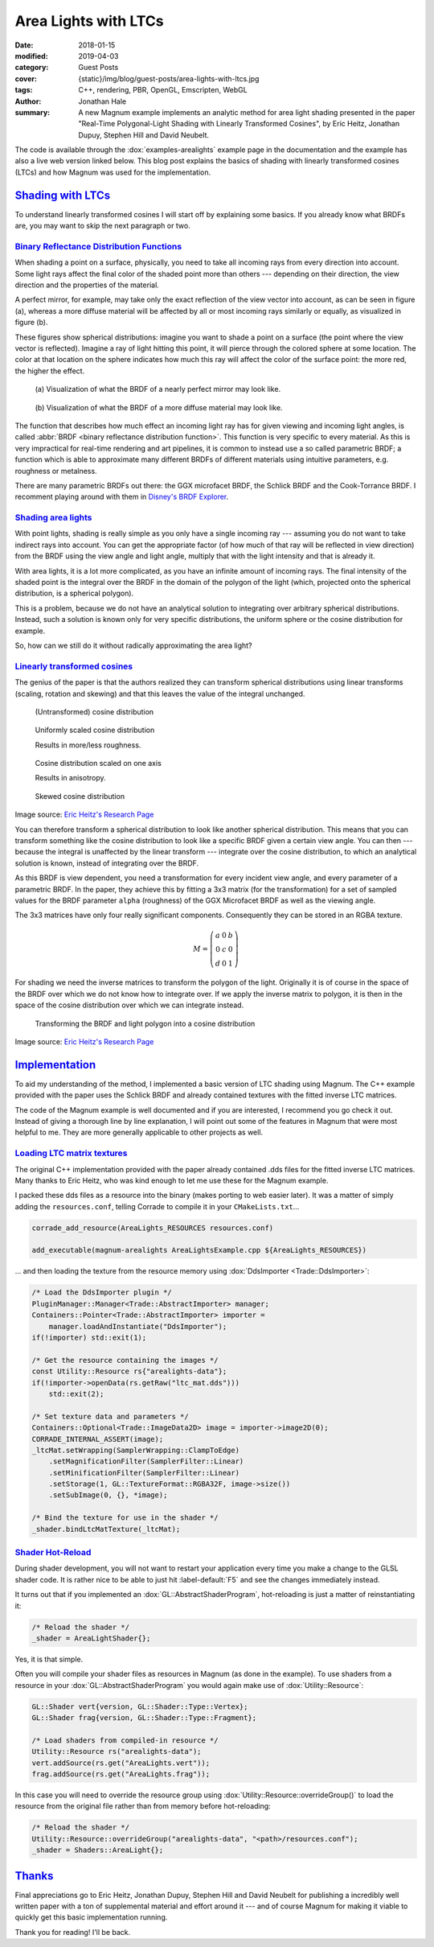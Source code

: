 Area Lights with LTCs
#####################

:date: 2018-01-15
:modified: 2019-04-03
:category: Guest Posts
:cover: {static}/img/blog/guest-posts/area-lights-with-ltcs.jpg
:tags: C++, rendering, PBR, OpenGL, Emscripten, WebGL
:author: Jonathan Hale
:summary: A new Magnum example implements an analytic method for area light
    shading presented in the paper "Real-Time Polygonal-Light Shading with
    Linearly Transformed Cosines", by Eric Heitz, Jonathan Dupuy, Stephen Hill
    and David Neubelt.

.. role:: cpp(code)
    :language: c++
    :class: highlight

.. note-success:: Content care: Apr 03, 2019

    Code snippets and documentation links were updated to match current state
    of the Magnum API.

The code is available through the :dox:`examples-arealights` example page in
the documentation and the example has also a live web version linked below.
This blog post explains the basics of shading with linearly transformed cosines
(LTCs) and how Magnum was used for the implementation.

.. container:: m-row

    .. container:: m-col-m-6 m-push-m-3

        .. include:: ../../showcase-figures.rst.in
            :start-after: [arealights]
            :end-before: [/arealights]

`Shading with LTCs`_
====================

.. note-success::

    Check out the `paper on Eric Heitz's Research Page <https://eheitzresearch.wordpress.com/415-2/>`_
    for a more detailed and complete explanation. It is very well written and
    has a ton of supplemental material such as a WebGL implementation to play
    around with.

To understand linearly transformed cosines I will start off by explaining some
basics. If you already know what BRDFs are, you may want to skip the next
paragraph or two.

`Binary Reflectance Distribution Functions`_
--------------------------------------------

When shading a point on a surface, physically, you need to take all incoming
rays from every direction into account. Some light rays affect the final color of
the shaded point more than others --- depending on their direction,
the view direction and the properties of the material.

A perfect mirror, for example, may take only the exact reflection of the view
vector into account, as can be seen in figure (a), whereas a more diffuse
material will be affected by all or most incoming rays similarly or equally, as
visualized in figure (b).

These figures show spherical distributions: imagine you want to shade a point
on a surface (the point where the view vector is reflected). Imagine a ray of
light hitting this point, it will pierce through the colored sphere at some
location. The color at that location on the sphere indicates how much this ray
will affect the color of the surface point: the more red, the higher the effect.

.. container:: m-row

    .. container:: m-col-m-6

        .. figure:: {static}/img/blog/guest-posts/area-lights-with-ltcs/brdf-mirror.png
            :alt: Visualization of the BRDF of a nearly perfect mirror
            :figclass: m-flat

            (a) Visualization of what the BRDF of a nearly perfect mirror may
            look like.

    .. container:: m-col-m-6

        .. figure:: {static}/img/blog/guest-posts/area-lights-with-ltcs/brdf-diffuse.png
            :alt: Visualization of the BRDF of a diffuse material
            :figclass: m-flat

            (b) Visualization of what the BRDF of a more diffuse material
            may look like.

The function that describes how much effect an incoming light ray has for given
viewing and incoming light angles, is called
:abbr:`BRDF <binary reflectance distribution function>`.
This function is very specific to every material. As this is very impractical
for real-time rendering and art pipelines, it is common to instead use
a so called parametric BRDF; a function which is able to approximate many
different BRDFs of different materials using intuitive parameters, e.g.
roughness or metalness.

There are many parametric BRDFs out there: the GGX microfacet BRDF, the
Schlick BRDF and the Cook-Torrance BRDF. I recomment playing around with
them in
`Disney's BRDF Explorer <https://www.disneyanimation.com/technology/brdf.html>`_.

`Shading area lights`_
----------------------

With point lights, shading is really simple as you only have a single incoming
ray --- assuming you do not want to take indirect rays into account. You can
get the appropriate factor (of how much of that ray will be reflected in view
direction) from the BRDF using the view angle and light angle, multiply that
with the light intensity and that is already it.

With area lights, it is a lot more complicated, as you have an infinite amount
of incoming rays. The final intensity of the shaded point is the integral over
the BRDF in the domain of the polygon of the light (which, projected onto the
spherical distribution, is a spherical polygon).

This is a problem, because we do not have an analytical solution to integrating
over arbitrary spherical distributions. Instead, such a solution is known only
for very specific distributions, the uniform sphere or the cosine distribution
for example.

So, how can we still do it without radically approximating the area light?

`Linearly transformed cosines`_
-------------------------------

The genius of the paper is that the authors realized they can transform
spherical distributions using linear transforms (scaling, rotation and
skewing) and that this leaves the value of the integral unchanged.

.. container:: m-row

    .. container:: m-col-m-6

        .. figure:: {static}/img/blog/guest-posts/area-lights-with-ltcs/ltc-cosine.png
            :alt: Visualization of a cosine distribution
            :figclass: m-flat

            (Untransformed) cosine distribution

    .. container:: m-col-m-6

        .. figure:: {static}/img/blog/guest-posts/area-lights-with-ltcs/ltc-isotropic.gif
            :alt: Animation for scaling a cosine distribution
            :figclass: m-flat

            Uniformly scaled cosine distribution

            Results in more/less roughness.

    .. container:: m-clearfix-m

        ..

    .. container:: m-col-m-6

        .. figure:: {static}/img/blog/guest-posts/area-lights-with-ltcs/ltc-anisotropic.gif
            :alt: Animation for scaling a cosine distribution on one axis
            :figclass: m-flat

            Cosine distribution scaled on one axis

            Results in anisotropy.

    .. container:: m-col-m-6

        .. figure:: {static}/img/blog/guest-posts/area-lights-with-ltcs/ltc-skewness.gif
            :alt: Animation for skewing a cosine distribution
            :figclass: m-flat

            Skewed cosine distribution

.. class:: m-text m-text-right m-dim m-em

    Image source: `Eric Heitz's Research Page <https://eheitzresearch.wordpress.com/415-2/>`_

You can therefore transform a spherical distribution to look like another
spherical distribution. This means that you can transform something like the
cosine distribution to look like a specific BRDF given a certain view angle. You
can then --- because the integral is unaffected by the linear transform ---
integrate over the cosine distribution, to which an analytical solution is known,
instead of integrating over the BRDF.

As this BRDF is view dependent, you need a transformation for every incident
view angle, and every parameter of a parametric BRDF. In the paper, they achieve
this by fitting a 3x3 matrix (for the transformation) for a set of sampled values
for the BRDF parameter ``alpha`` (roughness) of the GGX Microfacet BRDF as well as
the viewing angle.

The 3x3 matrices have only four really significant components. Consequently they can
be stored in an RGBA texture.

.. math::

    M = \left(\begin{matrix}
            a & 0 & b \\
            0 & c & 0 \\
            d & 0 & 1
        \end{matrix}\right)

For shading we need the inverse matrices to transform the polygon of the light.
Originally it is of course in the space of the BRDF over which we do not
know how to integrate over. If we apply the inverse matrix to polygon, it is
then in the space of the cosine distribution over which we can integrate
instead.

.. figure:: {static}/img/blog/guest-posts/area-lights-with-ltcs/ltc-integration.gif
    :alt: Animation for transforming the polygonal light into cosine distribution space
    :figclass: m-flat

    Transforming the BRDF and light polygon into a cosine distribution

.. class:: m-text m-text-right m-dim m-em

    Image source: `Eric Heitz's Research Page <https://eheitzresearch.wordpress.com/415-2/>`_

`Implementation`_
=================

To aid my understanding of the method, I implemented a basic version of LTC
shading using Magnum. The C++ example provided with the paper uses the Schlick
BRDF and already contained textures with the fitted inverse LTC matrices.

The code of the Magnum example is well documented and if you are interested, I
recommend you go check it out. Instead of giving a thorough line by line
explanation, I will point out some of the features in Magnum that were
most helpful to me. They are more generally applicable to other projects as
well.

`Loading LTC matrix textures`_
------------------------------

The original C++ implementation provided with the paper already contained .dds
files for the fitted inverse LTC matrices. Many thanks to Eric Heitz, who was
kind enough to let me use these for the Magnum example.

I packed these dds files as a resource into the binary (makes porting to web
easier later). It was a matter of simply adding the ``resources.conf``, telling
Corrade to compile it in your ``CMakeLists.txt``...

.. code:: cmake

    corrade_add_resource(AreaLights_RESOURCES resources.conf)

    add_executable(magnum-arealights AreaLightsExample.cpp ${AreaLights_RESOURCES})

.. class:: m-noindent

... and then loading the texture from the resource memory using
:dox:`DdsImporter <Trade::DdsImporter>`:

.. code:: c++

    /* Load the DdsImporter plugin */
    PluginManager::Manager<Trade::AbstractImporter> manager;
    Containers::Pointer<Trade::AbstractImporter> importer =
        manager.loadAndInstantiate("DdsImporter");
    if(!importer) std::exit(1);

    /* Get the resource containing the images */
    const Utility::Resource rs{"arealights-data"};
    if(!importer->openData(rs.getRaw("ltc_mat.dds")))
        std::exit(2);

    /* Set texture data and parameters */
    Containers::Optional<Trade::ImageData2D> image = importer->image2D(0);
    CORRADE_INTERNAL_ASSERT(image);
    _ltcMat.setWrapping(SamplerWrapping::ClampToEdge)
        .setMagnificationFilter(SamplerFilter::Linear)
        .setMinificationFilter(SamplerFilter::Linear)
        .setStorage(1, GL::TextureFormat::RGBA32F, image->size())
        .setSubImage(0, {}, *image);

    /* Bind the texture for use in the shader */
    _shader.bindLtcMatTexture(_ltcMat);

`Shader Hot-Reload`_
--------------------

During shader development, you will not want to restart your application every
time you make a change to the GLSL shader code. It is rather nice to be able to
just hit :label-default:`F5` and see the changes immediately instead.

It turns out that if you implemented an :dox:`GL::AbstractShaderProgram`,
hot-reloading is just a matter of reinstantiating it:

.. code:: c++

    /* Reload the shader */
    _shader = AreaLightShader{};

Yes, it is that simple.

Often you will compile your shader files as resources in Magnum (as done in the
example). To use shaders from a resource in your :dox:`GL::AbstractShaderProgram`
you would again make use of :dox:`Utility::Resource`:

.. code:: c++

    GL::Shader vert{version, GL::Shader::Type::Vertex};
    GL::Shader frag{version, GL::Shader::Type::Fragment};

    /* Load shaders from compiled-in resource */
    Utility::Resource rs("arealights-data");
    vert.addSource(rs.get("AreaLights.vert"));
    frag.addSource(rs.get("AreaLights.frag"));

In this case you will need to override the resource group using
:dox:`Utility::Resource::overrideGroup()` to load the resource from the
original file rather than from memory before hot-reloading:

.. code:: c++

    /* Reload the shader */
    Utility::Resource::overrideGroup("arealights-data", "<path>/resources.conf");
    _shader = Shaders::AreaLight{};

`Thanks`_
=========

Final appreciations go to Eric Heitz, Jonathan Dupuy, Stephen Hill and David
Neubelt for publishing a incredibly well written paper with a ton of
supplemental material and effort around it --- and of course Magnum for making
it viable to quickly get this basic implementation running.

Thank you for reading! I'll be back.

.. note-dim::

    Discussion: `Twitter <https://twitter.com/czmosra/status/952961309032767489>`_,
    `Reddit <https://www.reddit.com/r/cpp/comments/7qldic/area_lights_with_ltcs_in_the_magnum_graphics/>`_,
    `Hacker News <https://news.ycombinator.com/item?id=16152101>`_

